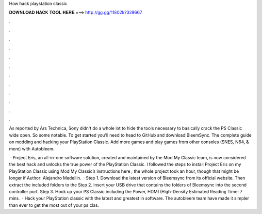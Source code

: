 How hack playstation classic



𝐃𝐎𝐖𝐍𝐋𝐎𝐀𝐃 𝐇𝐀𝐂𝐊 𝐓𝐎𝐎𝐋 𝐇𝐄𝐑𝐄 ===> http://gg.gg/11802k?328667



.



.



.



.



.



.



.



.



.



.



.



.

As reported by Ars Technica, Sony didn't do a whole lot to hide the tools necessary to basically crack the PS Classic wide open. So some notable. To get started you'll need to head to GitHub and download BleemSync. The complete guide on modding and hacking your PlayStation Classic. Add more games and play games from other consoles (SNES, N64, & more) with Autobleem.

 · Project Eris, an all-in-one software solution, created and maintained by the Mod My Classic team, is now considered the best hack and unlocks the true power of the PlayStation Classic. I followed the steps to install Project Eris on my PlayStation Classic using Mod My Classic’s instructions here ; the whole project took an hour, though that might be longer if Author: Alejandro Medellin.  · Step 1. Download the latest version of Bleemsync from its official website. Then extract the included folders to the Step 2. Insert your USB drive that contains the folders of Bleemsync into the second controller port. Step 3. Hook up your PS Classic including the Power, HDMI (High-Density Estimated Reading Time: 7 mins.  · Hack your PlayStation classic with the latest and greatest in software. The autobleem team have made it simpler than ever to get the most out of your ps clas.
